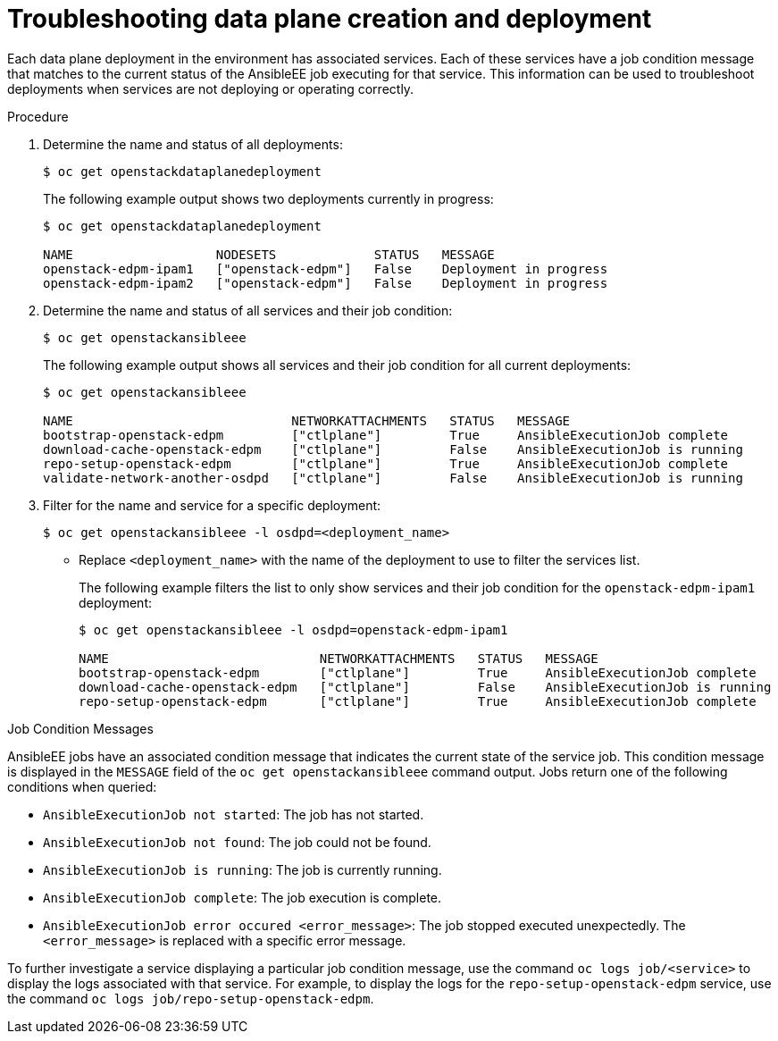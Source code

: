 [id="proc_troubleshooting-data-plane-creation-and-deployment_{context}"]
= Troubleshooting data plane creation and deployment

[role="_abstract"]
Each data plane deployment in the environment has associated services. Each of these services have a job condition message that matches to the current status of the AnsibleEE job executing for that service. This information can be used to troubleshoot deployments when services are not deploying or operating correctly.

.Procedure

. Determine the name and status of all deployments:
+
----
$ oc get openstackdataplanedeployment
----
+
The following example output shows two deployments currently in progress:
+
----
$ oc get openstackdataplanedeployment             

NAME                   NODESETS             STATUS   MESSAGE
openstack-edpm-ipam1   ["openstack-edpm"]   False    Deployment in progress
openstack-edpm-ipam2   ["openstack-edpm"]   False    Deployment in progress
----

. Determine the name and status of all services and their job condition:
+
----
$ oc get openstackansibleee
----
+
The following example output shows all services and their job condition for all current deployments:
+
----
$ oc get openstackansibleee

NAME                             NETWORKATTACHMENTS   STATUS   MESSAGE
bootstrap-openstack-edpm         ["ctlplane"]         True     AnsibleExecutionJob complete
download-cache-openstack-edpm    ["ctlplane"]         False    AnsibleExecutionJob is running
repo-setup-openstack-edpm        ["ctlplane"]         True     AnsibleExecutionJob complete
validate-network-another-osdpd   ["ctlplane"]         False    AnsibleExecutionJob is running
----

. Filter for the name and service for a specific deployment:
+
----
$ oc get openstackansibleee -l osdpd=<deployment_name>
----
+
* Replace `<deployment_name>` with the name of the deployment to use to filter the services list. 
+
The following example filters the list to only show services and their job condition for the `openstack-edpm-ipam1` deployment:
+
----
$ oc get openstackansibleee -l osdpd=openstack-edpm-ipam1   

NAME                            NETWORKATTACHMENTS   STATUS   MESSAGE
bootstrap-openstack-edpm        ["ctlplane"]         True     AnsibleExecutionJob complete
download-cache-openstack-edpm   ["ctlplane"]         False    AnsibleExecutionJob is running
repo-setup-openstack-edpm       ["ctlplane"]         True     AnsibleExecutionJob complete
----

.Job Condition Messages

AnsibleEE jobs have an associated condition message that indicates the current state of the service job. This condition message is displayed in the `MESSAGE` field of the `oc get openstackansibleee` command output. Jobs return one of the following conditions when queried:

* `AnsibleExecutionJob not started`: The job has not started.
* `AnsibleExecutionJob not found`: The job could not be found.
* `AnsibleExecutionJob is running`: The job is currently running.
* `AnsibleExecutionJob complete`: The job execution is complete.
* `AnsibleExecutionJob error occured <error_message>`: The job stopped executed unexpectedly. The `<error_message>` is replaced with a specific error message.

To further investigate a service displaying a particular job condition message, use the command `oc logs job/<service>` to display the logs associated with that service. For example, to display the logs for the `repo-setup-openstack-edpm` service, use the command `oc logs job/repo-setup-openstack-edpm`. 
